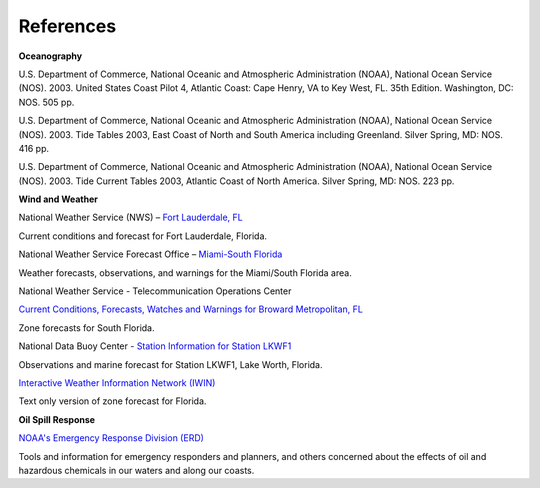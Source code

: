 References
===========================================


**Oceanography**

U.S. Department of Commerce, National Oceanic and Atmospheric Administration (NOAA), National Ocean Service (NOS). 2003. United States Coast Pilot 4, Atlantic Coast: Cape Henry, VA to Key West, FL. 35th Edition. Washington, DC: NOS. 505 pp.

U.S. Department of Commerce, National Oceanic and Atmospheric Administration (NOAA), National Ocean Service (NOS). 2003. Tide Tables 2003, East Coast of North and South America including Greenland. Silver Spring, MD: NOS. 416 pp.

U.S. Department of Commerce, National Oceanic and Atmospheric Administration (NOAA), National Ocean Service (NOS). 2003. Tide Current Tables 2003, Atlantic Coast of North America. Silver Spring, MD: NOS. 223 pp.

**Wind and Weather**

.. _Fort Lauderdale, FL: http://forecast.weather.gov/MapClick.php?lat=44.90618742200047&lon=-66.98997651399964

National Weather Service (NWS) – `Fort Lauderdale, FL`_

Current conditions and forecast for Fort Lauderdale, Florida.


.. _Miami-South Florida: http://www.srh.noaa.gov/mfl/

National Weather Service Forecast Office – `Miami-South Florida`_

Weather forecasts, observations, and warnings for the Miami/South Florida area.


.. _Current Conditions, Forecasts, Watches and Warnings for Broward Metropolitan, FL: http://weather.noaa.gov/cgi-bin/iwszone?Sites=:flz072#t0?Sites=:flz072

National Weather Service - Telecommunication Operations Center

`Current Conditions, Forecasts, Watches and Warnings for Broward Metropolitan, FL`_

Zone forecasts for South Florida.


.. _Station Information for Station LKWF1: http://www.ndbc.noaa.gov/station_page.php?station=lkwf1

National Data Buoy Center - `Station Information for Station LKWF1`_

Observations and marine forecast for Station LKWF1, Lake Worth, Florida.

.. _Interactive Weather Information Network (IWIN): http://iwin.nws.noaa.gov/iwin/fl/zone.html

`Interactive Weather Information Network (IWIN)`_

Text only version of zone forecast for Florida.


**Oil Spill Response**

.. _NOAA's Emergency Response Division (ERD): http://response.restoration.noaa.gov

`NOAA's Emergency Response Division (ERD)`_

Tools and information for emergency responders and planners, and others concerned about the effects of oil and hazardous chemicals in our waters and along our coasts.